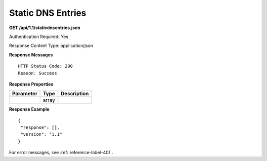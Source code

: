 .. 
.. Copyright 2015 Comcast Cable Communications Management, LLC
.. 
.. Licensed under the Apache License, Version 2.0 (the "License");
.. you may not use this file except in compliance with the License.
.. You may obtain a copy of the License at
.. 
..     http://www.apache.org/licenses/LICENSE-2.0
.. 
.. Unless required by applicable law or agreed to in writing, software
.. distributed under the License is distributed on an "AS IS" BASIS,
.. WITHOUT WARRANTIES OR CONDITIONS OF ANY KIND, either express or implied.
.. See the License for the specific language governing permissions and
.. limitations under the License.
.. 

.. _to-api-dns:

Static DNS Entries
==================

**GET /api/1.1/staticdnsentries.json**

Authentication Required: Yes

Response Content Type: application/json

**Response Messages**

::


  HTTP Status Code: 200
  Reason: Success

**Response Properties**

+----------------------+--------+------------------------------------------------+
| Parameter            | Type   | Description                                    |
+======================+========+================================================+
|                      | array  |                                                |
+----------------------+--------+------------------------------------------------+

**Response Example**


::

  {
   "response": [],
   "version": "1.1"
  }

For error messages, see :ref:`reference-label-401`.